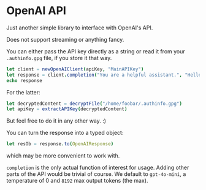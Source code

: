 * OpenAI API

Just another simple library to interface with OpenAI's API.

Does not support streaming or anything fancy.

You can either pass the API key directly as a string or read it from
your ~.authinfo.gpg~ file, if you store it that way.
#+begin_src nim
let client = newOpenAIClient(apiKey, "MainAPIKey")
let response = client.completion("You are a helpful assistant.", "Hello, how are you?")
echo response
#+end_src

For the latter:
#+begin_src nim
let decryptedContent = decryptFile("/home/foobar/.authinfo.gpg")
let apiKey = extractAPIKey(decryptedContent)
#+end_src

But feel free to do it in any other way. :)

You can turn the response into a typed object:
#+begin_src nim
let resOb = response.to(OpenAIResponse)
#+end_src
which may be more convenient to work with.

~completion~ is the only actual function of interest for usage. Adding
other parts of the API would be trivial of course. We default to
~gpt-4o-mini~, a temperature of 0 and ~8192~ max output tokens (the
max). 
